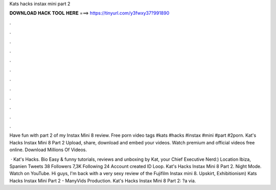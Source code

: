 Kats hacks instax mini part 2



𝐃𝐎𝐖𝐍𝐋𝐎𝐀𝐃 𝐇𝐀𝐂𝐊 𝐓𝐎𝐎𝐋 𝐇𝐄𝐑𝐄 ===> https://tinyurl.com/y3fwxy37?991890



.



.



.



.



.



.



.



.



.



.



.



.

Have fun with part 2 of my Instax Mini 8 review. Free porn video tags #kats #hacks #instax #mini #part #2porn. Kat's Hacks Instax Mini 8 Part 2 Upload, share, download and embed your videos. Watch premium and official videos free online. Download Millions Of Videos.

 · Kat's Hacks. Bio Easy & funny tutorials, reviews and unboxing by Kat, your Chief Executive Nerd:) Location Ibiza, Spanien Tweets 38 Followers 7,3K Following 24 Account created ID  Loop. Kat's Hacks Instax Mini 8 Part 2. Night Mode. Watch on YouTube. Hi guys, I'm back with a very sexy review of the Fujifilm Instax mini 8. Upskirt, Exhibitionism) Kats Hacks Instax Mini Part 2 - ManyVids Production. Kat's Hacks Instax Mini 8 Part 2: ?a via.
